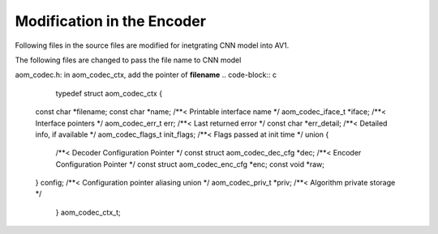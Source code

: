 
Modification in the Encoder
=======

Following files in the source files are modified for inetgrating CNN model into AV1.

The following files are changed to pass the file name to CNN model

aom_codec.h:
in aom_codec_ctx, add the pointer of **filename**
.. code-block:: c

    typedef struct aom_codec_ctx {
  const char *filename;
  const char *name;             /**< Printable interface name */
  aom_codec_iface_t *iface;     /**< Interface pointers */
  aom_codec_err_t err;          /**< Last returned error */
  const char *err_detail;       /**< Detailed info, if available */
  aom_codec_flags_t init_flags; /**< Flags passed at init time */
  union {
    /**< Decoder Configuration Pointer */
    const struct aom_codec_dec_cfg *dec;
    /**< Encoder Configuration Pointer */
    const struct aom_codec_enc_cfg *enc;
    const void *raw;
  } config;               /**< Configuration pointer aliasing union */
  aom_codec_priv_t *priv; /**< Algorithm private storage */
    } aom_codec_ctx_t;


